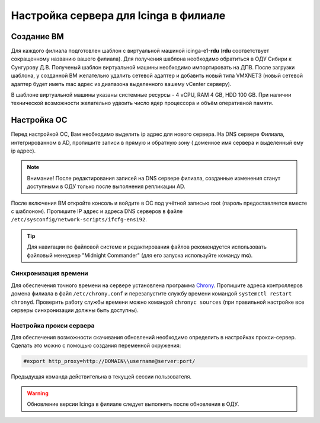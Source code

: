 
Настройка сервера для Icinga в филиале
======================================

Создание ВМ
-----------

Для каждого филиала подготовлен шаблон с виртуальной машиной icinga-e1-**rdu** (**rdu** соответствует сокращенному названию вашего филиала). Для получения шаблона необходимо обратиться в ОДУ Сибири к Сунгурову Д.В.  Полученый шаблон виртуальной машины необходимо импортировать на ДПВ. После загрузки шаблона, у созданной ВМ желательно удалить сетевой адаптер и добавить новый типа VMXNET3 (новый сетевой адаптер будет иметь mac адрес из диапазона выделенного вашему vCenter серверу).

В шаблоне виртуальной машины указаны системные ресурсы - 4 vCPU, RAM 4 GB, HDD 100 GB. При наличии технической возможности желательно удвоить число ядер процессора и объём оперативной памяти.


Настройка ОС
------------

Перед настройкой ОС, Вам необходимо выделить ip адрес для нового сервера. На DNS сервере Филиала, интегрированном в AD, пропишите записи в прямую и обратную зону ( доменное имя сервера и выделенный ему ip адрес). 

.. note:: Внимание! После редактирования записей на DNS сервере филиала, созданные изменения станут доступными в ОДУ только после выполнения репликации AD.

После включения ВМ откройте консоль и войдите в ОС под учётной записью root (пароль предоставляется вместе с шаблоном). Пропишите IP адрес и адреса DNS серверов в файле ``/etc/sysconfig/network-scripts/ifcfg-ens192``.

.. tip:: Для навигации по файловой системе и редактирования файлов рекомендуется использовать файловый менеджер "Midnight Commander" (для его запуска используйте команду **mc**).

Синхронизация времени
^^^^^^^^^^^^^^^^^^^^^

Для обеспечения точного времени на сервере установлена программа `Chrony <https://chrony.tuxfamily.org/>`_. Пропишите адреса контроллеров домена филиала в файл  ``/etc/chrony.conf`` и перезапустите службу времени командой ``systemctl restart chronyd``. Проверить работу службы времени можно командой ``chronyc sources`` (при правильной настройке все серверы синхронизации должны быть доступны).

.. figure:: _static/chronyc-sources.png
   :scale: 50 %
   :align: center

Настройка прокси сервера
^^^^^^^^^^^^^^^^^^^^^^^^

Для обеспечения возможности скачивания обновлений необходимо определить в настройках прокси-сервер. Сделать это можно с помощью создания переменной окружения:

.. code-block:: python
    
    #export http_proxy=http://DOMAIN\\username@server:port/

Предыдущая команда действительна в текущей сессии пользователя.

.. warning:: Обновление версии Icinga в филиале следует выполнять после обновления в ОДУ.